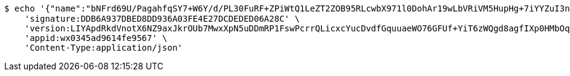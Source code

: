 [source,bash]
----
$ echo '{"name":"bNFrd69U/PagahfqSY7+W6Y/d/PL30FuRF+ZPiWtQ1LeZT2ZOB95RLcwbX971l0DohAr19wLbVRiVM5HupHg+7iYYZuI3nHxpczn2MCUqo3ACOvtyDeJqUw4/+gamyRFwy2aN6bv5QDfq3CRz32FebdIB9vilJy/hjfDPr9awbg=","idType":"XJRgBE062hv+gYx9tuERuQe8Vm29Aw6ny6/t6D1M3KH0OB1JERZLl48Lmf3aWIJJmNEd4gBf9YoR+7DhAL63tE6JqCnd3E3Dv+g3UK4nMyM6ybfNGByPbij68BiXUrdGyhUda7Jr0Ovv+EMx5WVy6qBvNA2Y4FdwR60vRUXGmuU=","idNumber":"eq4AdKMEBqs0jsGiQaNNvtw2Ly7S+LIfAH7MfHmhB6cbD9YxklWi4vSOCAcY5c9dxz1yDmf30T4wPT/+Puqwa4+rmr28Y4t+B7Mle6HPHTg04HPGuNwPlFcdSUIZyedSRrrY6ayNb+TmGKlQSabugMistpxpdd02S6Jd5FJ3GoQ=","phone":"b9yup7beBuUvKj20eRPQXi/ofoCbEUZXDzq/U/e403XDlihJ+jm/cyb3mocS2vcFATeAeNV+0QFDVjZq/RYabCoaLd7ZW/a6zCURtyDNpMFEFqegBeajQj6k77HSCOGcQwBvXSf35AhSiFxbI0Kh4xfDoaRbxMX/+M/RKFgQZU8=","uid":"SiHVP/yLq6G/a5ISi+jnBSX6eIaXBYvWbMTXalj/oetXaPMiipmEDL6DdoDpRrX4xgNg1WXwQlRf0Xgar/uvO45sCQFm6A1d+MQYCT3dQAK8+wu+Ft372TgQkp9Sr/ZoBTByWYaIFzI//yIS2R9z1MEnxCsEKD2cjPw8odmaejk=","nickname":"用户微信昵称","headimgurl":"http://wwww.baidu.com","appPartner":null}' | http POST 'http://localhost:8080/merchant/getAccess' \
    'signature:DDB6A937DBED8DD936A03FE4E27DCDEDED06A28C' \
    'version:LIYApdRkdVnotX6NZ9axJkrOUb7MwxXpN5uDDmRP1FswPcrrQLicxcYucDvdfGquuaeWO76GFUf+YiT6zWQgd8agfIXp0HMbOqeGRCykwrbMSlf5rjZ+20kNauxTi4wRnpLnmX8Xay68c0z74hS/fKwSd7/zWXjFu3IFlzNtO/w=' \
    'appid:wx0345ad9614fe9567' \
    'Content-Type:application/json'
----